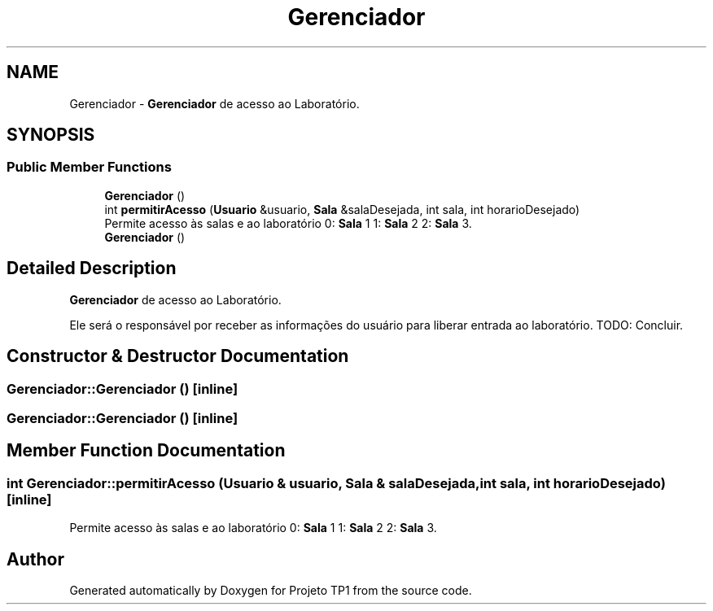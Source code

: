 .TH "Gerenciador" 3 "Sun Jul 2 2017" "Projeto TP1" \" -*- nroff -*-
.ad l
.nh
.SH NAME
Gerenciador \- \fBGerenciador\fP de acesso ao Laboratório\&.  

.SH SYNOPSIS
.br
.PP
.SS "Public Member Functions"

.in +1c
.ti -1c
.RI "\fBGerenciador\fP ()"
.br
.ti -1c
.RI "int \fBpermitirAcesso\fP (\fBUsuario\fP &usuario, \fBSala\fP &salaDesejada, int sala, int horarioDesejado)"
.br
.RI "Permite acesso às salas e ao laboratório 0: \fBSala\fP 1 1: \fBSala\fP 2 2: \fBSala\fP 3\&. "
.ti -1c
.RI "\fBGerenciador\fP ()"
.br
.in -1c
.SH "Detailed Description"
.PP 
\fBGerenciador\fP de acesso ao Laboratório\&. 

Ele será o responsável por receber as informações do usuário para liberar entrada ao laboratório\&. TODO: Concluir\&. 
.SH "Constructor & Destructor Documentation"
.PP 
.SS "Gerenciador::Gerenciador ()\fC [inline]\fP"

.SS "Gerenciador::Gerenciador ()\fC [inline]\fP"

.SH "Member Function Documentation"
.PP 
.SS "int Gerenciador::permitirAcesso (\fBUsuario\fP & usuario, \fBSala\fP & salaDesejada, int sala, int horarioDesejado)\fC [inline]\fP"

.PP
Permite acesso às salas e ao laboratório 0: \fBSala\fP 1 1: \fBSala\fP 2 2: \fBSala\fP 3\&. 

.SH "Author"
.PP 
Generated automatically by Doxygen for Projeto TP1 from the source code\&.
